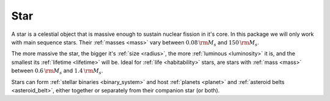 Star
====

.. _star:

A star is a celestial object that is massive enough to sustain nuclear fission in it's core.
In this package we will only work with main sequence stars.
Their :ref:`masses <mass>` vary between :math:`0.08 \, {\rm M_s}` and :math:`150 \, {\rm M_s}`.

The more massive the star, the bigger it's :ref:`size <radius>`, the more :ref:`luminous <luminosity>` it is,
and the smallest its :ref:`lifetime <lifetime>` will be.
Ideal for :ref:`life <habitability>` stars, are stars with :ref:`mass <mass>` between :math:`0.6 \, {\rm M_s}`
and :math:`1.4 \, {\rm M_s}`.

Stars can form :ref:`stellar binaries <binary_system>` and host :ref:`planets <planet>`
and :ref:`asteroid belts <asteroid_belt>`, either together or separately from their companion star (or both).
